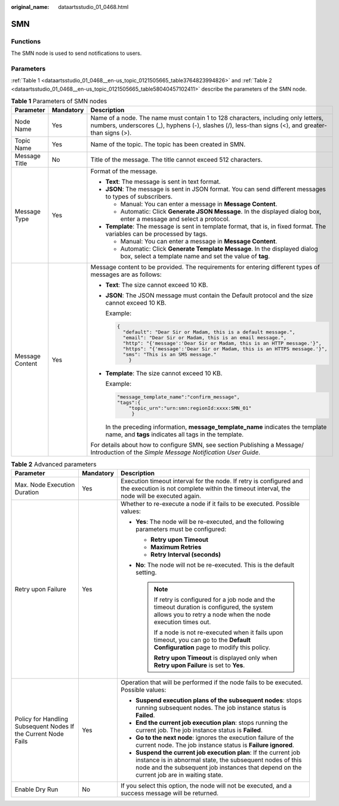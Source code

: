 :original_name: dataartsstudio_01_0468.html

.. _dataartsstudio_01_0468:

SMN
===

Functions
---------

The SMN node is used to send notifications to users.

Parameters
----------

:ref:`Table 1 <dataartsstudio_01_0468__en-us_topic_0121505665_table3764823994826>` and :ref:`Table 2 <dataartsstudio_01_0468__en-us_topic_0121505665_table58040457102411>` describe the parameters of the SMN node.

.. _dataartsstudio_01_0468__en-us_topic_0121505665_table3764823994826:

.. table:: **Table 1** Parameters of SMN nodes

   +-----------------------+-----------------------+-----------------------------------------------------------------------------------------------------------------------------------------------------------------------------------------+
   | Parameter             | Mandatory             | Description                                                                                                                                                                             |
   +=======================+=======================+=========================================================================================================================================================================================+
   | Node Name             | Yes                   | Name of a node. The name must contain 1 to 128 characters, including only letters, numbers, underscores (_), hyphens (-), slashes (/), less-than signs (<), and greater-than signs (>). |
   +-----------------------+-----------------------+-----------------------------------------------------------------------------------------------------------------------------------------------------------------------------------------+
   | Topic Name            | Yes                   | Name of the topic. The topic has been created in SMN.                                                                                                                                   |
   +-----------------------+-----------------------+-----------------------------------------------------------------------------------------------------------------------------------------------------------------------------------------+
   | Message Title         | No                    | Title of the message. The title cannot exceed 512 characters.                                                                                                                           |
   +-----------------------+-----------------------+-----------------------------------------------------------------------------------------------------------------------------------------------------------------------------------------+
   | Message Type          | Yes                   | Format of the message.                                                                                                                                                                  |
   |                       |                       |                                                                                                                                                                                         |
   |                       |                       | -  **Text**: The message is sent in text format.                                                                                                                                        |
   |                       |                       | -  **JSON**: The message is sent in JSON format. You can send different messages to types of subscribers.                                                                               |
   |                       |                       |                                                                                                                                                                                         |
   |                       |                       |    -  Manual: You can enter a message in **Message Content**.                                                                                                                           |
   |                       |                       |    -  Automatic: Click **Generate JSON Message**. In the displayed dialog box, enter a message and select a protocol.                                                                   |
   |                       |                       |                                                                                                                                                                                         |
   |                       |                       | -  **Template**: The message is sent in template format, that is, in fixed format. The variables can be processed by tags.                                                              |
   |                       |                       |                                                                                                                                                                                         |
   |                       |                       |    -  Manual: You can enter a message in **Message Content**.                                                                                                                           |
   |                       |                       |    -  Automatic: Click **Generate Template Message**. In the displayed dialog box, select a template name and set the value of **tag**.                                                 |
   +-----------------------+-----------------------+-----------------------------------------------------------------------------------------------------------------------------------------------------------------------------------------+
   | Message Content       | Yes                   | Message content to be provided. The requirements for entering different types of messages are as follows:                                                                               |
   |                       |                       |                                                                                                                                                                                         |
   |                       |                       | -  **Text**: The size cannot exceed 10 KB.                                                                                                                                              |
   |                       |                       |                                                                                                                                                                                         |
   |                       |                       | -  **JSON**: The JSON message must contain the Default protocol and the size cannot exceed 10 KB.                                                                                       |
   |                       |                       |                                                                                                                                                                                         |
   |                       |                       |    Example:                                                                                                                                                                             |
   |                       |                       |                                                                                                                                                                                         |
   |                       |                       |    .. code-block::                                                                                                                                                                      |
   |                       |                       |                                                                                                                                                                                         |
   |                       |                       |       {                                                                                                                                                                                 |
   |                       |                       |         "default": "Dear Sir or Madam, this is a default message.",                                                                                                                     |
   |                       |                       |         "email": "Dear Sir or Madam, this is an email message.",                                                                                                                        |
   |                       |                       |         "http": "{'message':'Dear Sir or Madam, this is an HTTP message.'}",                                                                                                            |
   |                       |                       |         "https": "{'message':'Dear Sir or Madam, this is an HTTPS message.'}",                                                                                                          |
   |                       |                       |         "sms": "This is an SMS message."                                                                                                                                                |
   |                       |                       |           }                                                                                                                                                                             |
   |                       |                       |                                                                                                                                                                                         |
   |                       |                       | -  **Template**: The size cannot exceed 10 KB.                                                                                                                                          |
   |                       |                       |                                                                                                                                                                                         |
   |                       |                       |    Example:                                                                                                                                                                             |
   |                       |                       |                                                                                                                                                                                         |
   |                       |                       |    .. code-block::                                                                                                                                                                      |
   |                       |                       |                                                                                                                                                                                         |
   |                       |                       |       "message_template_name":"confirm_message",                                                                                                                                        |
   |                       |                       |       "tags":{                                                                                                                                                                          |
   |                       |                       |           "topic_urn":"urn:smn:regionId:xxxx:SMN_01"                                                                                                                                    |
   |                       |                       |            }                                                                                                                                                                            |
   |                       |                       |                                                                                                                                                                                         |
   |                       |                       |    In the preceding information, **message_template_name** indicates the template name, and **tags** indicates all tags in the template.                                                |
   |                       |                       |                                                                                                                                                                                         |
   |                       |                       | For details about how to configure SMN, see section Publishing a Message/ Introduction of the *Simple Message Notification User Guide*.                                                 |
   +-----------------------+-----------------------+-----------------------------------------------------------------------------------------------------------------------------------------------------------------------------------------+

.. _dataartsstudio_01_0468__en-us_topic_0121505665_table58040457102411:

.. table:: **Table 2** Advanced parameters

   +----------------------------------------------------------------+-----------------------+--------------------------------------------------------------------------------------------------------------------------------------------------------------------------------------------------------------------------+
   | Parameter                                                      | Mandatory             | Description                                                                                                                                                                                                              |
   +================================================================+=======================+==========================================================================================================================================================================================================================+
   | Max. Node Execution Duration                                   | Yes                   | Execution timeout interval for the node. If retry is configured and the execution is not complete within the timeout interval, the node will be executed again.                                                          |
   +----------------------------------------------------------------+-----------------------+--------------------------------------------------------------------------------------------------------------------------------------------------------------------------------------------------------------------------+
   | Retry upon Failure                                             | Yes                   | Whether to re-execute a node if it fails to be executed. Possible values:                                                                                                                                                |
   |                                                                |                       |                                                                                                                                                                                                                          |
   |                                                                |                       | -  **Yes**: The node will be re-executed, and the following parameters must be configured:                                                                                                                               |
   |                                                                |                       |                                                                                                                                                                                                                          |
   |                                                                |                       |    -  **Retry upon Timeout**                                                                                                                                                                                             |
   |                                                                |                       |    -  **Maximum Retries**                                                                                                                                                                                                |
   |                                                                |                       |    -  **Retry Interval (seconds)**                                                                                                                                                                                       |
   |                                                                |                       |                                                                                                                                                                                                                          |
   |                                                                |                       | -  **No**: The node will not be re-executed. This is the default setting.                                                                                                                                                |
   |                                                                |                       |                                                                                                                                                                                                                          |
   |                                                                |                       |    .. note::                                                                                                                                                                                                             |
   |                                                                |                       |                                                                                                                                                                                                                          |
   |                                                                |                       |       If retry is configured for a job node and the timeout duration is configured, the system allows you to retry a node when the node execution times out.                                                             |
   |                                                                |                       |                                                                                                                                                                                                                          |
   |                                                                |                       |       If a node is not re-executed when it fails upon timeout, you can go to the **Default Configuration** page to modify this policy.                                                                                   |
   |                                                                |                       |                                                                                                                                                                                                                          |
   |                                                                |                       |       **Retry upon Timeout** is displayed only when **Retry upon Failure** is set to **Yes**.                                                                                                                            |
   +----------------------------------------------------------------+-----------------------+--------------------------------------------------------------------------------------------------------------------------------------------------------------------------------------------------------------------------+
   | Policy for Handling Subsequent Nodes If the Current Node Fails | Yes                   | Operation that will be performed if the node fails to be executed. Possible values:                                                                                                                                      |
   |                                                                |                       |                                                                                                                                                                                                                          |
   |                                                                |                       | -  **Suspend execution plans of the subsequent nodes**: stops running subsequent nodes. The job instance status is **Failed**.                                                                                           |
   |                                                                |                       | -  **End the current job execution plan**: stops running the current job. The job instance status is **Failed**.                                                                                                         |
   |                                                                |                       | -  **Go to the next node**: ignores the execution failure of the current node. The job instance status is **Failure ignored**.                                                                                           |
   |                                                                |                       | -  **Suspend the current job execution plan**: If the current job instance is in abnormal state, the subsequent nodes of this node and the subsequent job instances that depend on the current job are in waiting state. |
   +----------------------------------------------------------------+-----------------------+--------------------------------------------------------------------------------------------------------------------------------------------------------------------------------------------------------------------------+
   | Enable Dry Run                                                 | No                    | If you select this option, the node will not be executed, and a success message will be returned.                                                                                                                        |
   +----------------------------------------------------------------+-----------------------+--------------------------------------------------------------------------------------------------------------------------------------------------------------------------------------------------------------------------+
